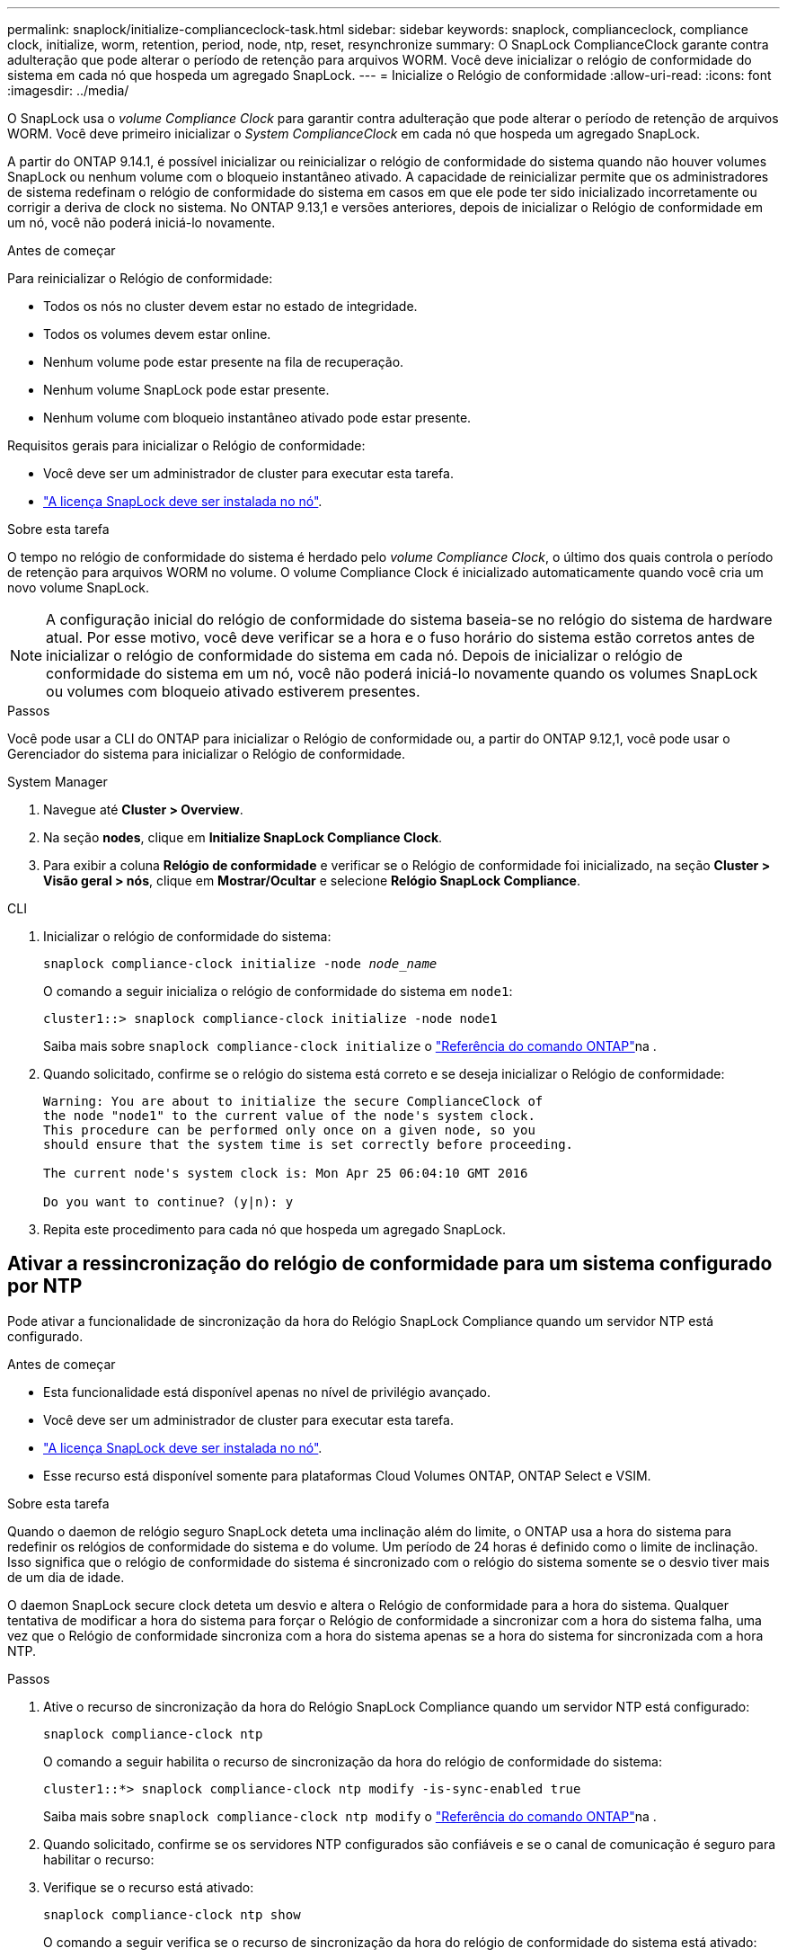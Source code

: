 ---
permalink: snaplock/initialize-complianceclock-task.html 
sidebar: sidebar 
keywords: snaplock, complianceclock, compliance clock, initialize, worm, retention, period, node, ntp, reset, resynchronize 
summary: O SnapLock ComplianceClock garante contra adulteração que pode alterar o período de retenção para arquivos WORM. Você deve inicializar o relógio de conformidade do sistema em cada nó que hospeda um agregado SnapLock. 
---
= Inicialize o Relógio de conformidade
:allow-uri-read: 
:icons: font
:imagesdir: ../media/


[role="lead"]
O SnapLock usa o _volume Compliance Clock_ para garantir contra adulteração que pode alterar o período de retenção de arquivos WORM. Você deve primeiro inicializar o _System ComplianceClock_ em cada nó que hospeda um agregado SnapLock.

A partir do ONTAP 9.14.1, é possível inicializar ou reinicializar o relógio de conformidade do sistema quando não houver volumes SnapLock ou nenhum volume com o bloqueio instantâneo ativado. A capacidade de reinicializar permite que os administradores de sistema redefinam o relógio de conformidade do sistema em casos em que ele pode ter sido inicializado incorretamente ou corrigir a deriva de clock no sistema. No ONTAP 9.13,1 e versões anteriores, depois de inicializar o Relógio de conformidade em um nó, você não poderá iniciá-lo novamente.

.Antes de começar
Para reinicializar o Relógio de conformidade:

* Todos os nós no cluster devem estar no estado de integridade.
* Todos os volumes devem estar online.
* Nenhum volume pode estar presente na fila de recuperação.
* Nenhum volume SnapLock pode estar presente.
* Nenhum volume com bloqueio instantâneo ativado pode estar presente.


Requisitos gerais para inicializar o Relógio de conformidade:

* Você deve ser um administrador de cluster para executar esta tarefa.
* link:../system-admin/install-license-task.html["A licença SnapLock deve ser instalada no nó"].


.Sobre esta tarefa
O tempo no relógio de conformidade do sistema é herdado pelo _volume Compliance Clock_, o último dos quais controla o período de retenção para arquivos WORM no volume. O volume Compliance Clock é inicializado automaticamente quando você cria um novo volume SnapLock.

[NOTE]
====
A configuração inicial do relógio de conformidade do sistema baseia-se no relógio do sistema de hardware atual. Por esse motivo, você deve verificar se a hora e o fuso horário do sistema estão corretos antes de inicializar o relógio de conformidade do sistema em cada nó. Depois de inicializar o relógio de conformidade do sistema em um nó, você não poderá iniciá-lo novamente quando os volumes SnapLock ou volumes com bloqueio ativado estiverem presentes.

====
.Passos
Você pode usar a CLI do ONTAP para inicializar o Relógio de conformidade ou, a partir do ONTAP 9.12,1, você pode usar o Gerenciador do sistema para inicializar o Relógio de conformidade.

[role="tabbed-block"]
====
.System Manager
--
. Navegue até *Cluster > Overview*.
. Na seção *nodes*, clique em *Initialize SnapLock Compliance Clock*.
. Para exibir a coluna *Relógio de conformidade* e verificar se o Relógio de conformidade foi inicializado, na seção *Cluster > Visão geral > nós*, clique em *Mostrar/Ocultar* e selecione *Relógio SnapLock Compliance*.


--
--
.CLI
. Inicializar o relógio de conformidade do sistema:
+
`snaplock compliance-clock initialize -node _node_name_`

+
O comando a seguir inicializa o relógio de conformidade do sistema em `node1`:

+
[listing]
----
cluster1::> snaplock compliance-clock initialize -node node1
----
+
Saiba mais sobre `snaplock compliance-clock initialize` o link:https://docs.netapp.com/us-en/ontap-cli/snaplock-compliance-clock-initialize.html["Referência do comando ONTAP"^]na .

. Quando solicitado, confirme se o relógio do sistema está correto e se deseja inicializar o Relógio de conformidade:
+
[listing]
----
Warning: You are about to initialize the secure ComplianceClock of
the node "node1" to the current value of the node's system clock.
This procedure can be performed only once on a given node, so you
should ensure that the system time is set correctly before proceeding.

The current node's system clock is: Mon Apr 25 06:04:10 GMT 2016

Do you want to continue? (y|n): y
----
. Repita este procedimento para cada nó que hospeda um agregado SnapLock.


--
====


== Ativar a ressincronização do relógio de conformidade para um sistema configurado por NTP

Pode ativar a funcionalidade de sincronização da hora do Relógio SnapLock Compliance quando um servidor NTP está configurado.

.Antes de começar
* Esta funcionalidade está disponível apenas no nível de privilégio avançado.
* Você deve ser um administrador de cluster para executar esta tarefa.
* link:../system-admin/install-license-task.html["A licença SnapLock deve ser instalada no nó"].
* Esse recurso está disponível somente para plataformas Cloud Volumes ONTAP, ONTAP Select e VSIM.


.Sobre esta tarefa
Quando o daemon de relógio seguro SnapLock deteta uma inclinação além do limite, o ONTAP usa a hora do sistema para redefinir os relógios de conformidade do sistema e do volume. Um período de 24 horas é definido como o limite de inclinação. Isso significa que o relógio de conformidade do sistema é sincronizado com o relógio do sistema somente se o desvio tiver mais de um dia de idade.

O daemon SnapLock secure clock deteta um desvio e altera o Relógio de conformidade para a hora do sistema. Qualquer tentativa de modificar a hora do sistema para forçar o Relógio de conformidade a sincronizar com a hora do sistema falha, uma vez que o Relógio de conformidade sincroniza com a hora do sistema apenas se a hora do sistema for sincronizada com a hora NTP.

.Passos
. Ative o recurso de sincronização da hora do Relógio SnapLock Compliance quando um servidor NTP está configurado:
+
`snaplock compliance-clock ntp`

+
O comando a seguir habilita o recurso de sincronização da hora do relógio de conformidade do sistema:

+
[listing]
----
cluster1::*> snaplock compliance-clock ntp modify -is-sync-enabled true
----
+
Saiba mais sobre `snaplock compliance-clock ntp modify` o link:https://docs.netapp.com/us-en/ontap-cli/snaplock-compliance-clock-ntp-modify.html["Referência do comando ONTAP"^]na .

. Quando solicitado, confirme se os servidores NTP configurados são confiáveis e se o canal de comunicação é seguro para habilitar o recurso:
. Verifique se o recurso está ativado:
+
`snaplock compliance-clock ntp show`

+
O comando a seguir verifica se o recurso de sincronização da hora do relógio de conformidade do sistema está ativado:

+
[listing]
----
cluster1::*> snaplock compliance-clock ntp show

Enable clock sync to NTP system time: true
----
+
Saiba mais sobre `snaplock compliance-clock ntp show` o link:https://docs.netapp.com/us-en/ontap-cli/snaplock-compliance-clock-ntp-show.html["Referência do comando ONTAP"^]na .


